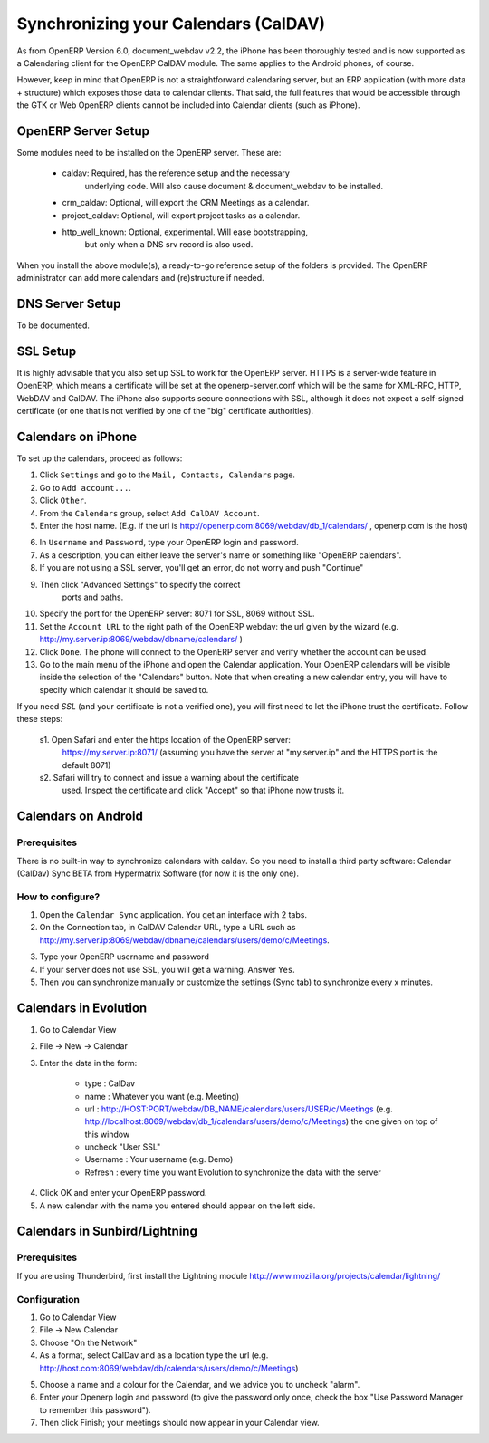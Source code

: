 Synchronizing your Calendars (CalDAV)
=====================================

As from OpenERP Version 6.0, document_webdav v2.2, the iPhone has been thoroughly
tested and is now supported as a Calendaring client for the OpenERP CalDAV module.
The same applies to the Android phones, of course.

However, keep in mind that OpenERP is not a straightforward calendaring
server, but an ERP application (with more data + structure) which exposes
those data to calendar clients. That said, the full features that would be
accessible through the GTK or Web OpenERP clients cannot be included into Calendar clients (such as iPhone). 

OpenERP Server Setup
--------------------
Some modules need to be installed on the OpenERP server. These are:

    - caldav: Required, has the reference setup and the necessary
            underlying code. Will also cause document & document_webdav
            to be installed.
    - crm_caldav: Optional, will export the CRM Meetings as a calendar.
    - project_caldav: Optional, will export project tasks as a calendar.
    - http_well_known: Optional, experimental. Will ease bootstrapping,
            but only when a DNS srv record is also used.

When you install the above module(s), a ready-to-go reference setup of the folders is provided.
The OpenERP administrator can add more calendars and (re)structure if needed.

DNS Server Setup
----------------
To be documented.

SSL Setup
---------
It is highly advisable that you also set up SSL to work for the OpenERP
server. HTTPS is a server-wide feature in OpenERP, which means a 
certificate will be set at the openerp-server.conf which will be the same
for XML-RPC, HTTP, WebDAV and CalDAV.
The iPhone also supports secure connections with SSL, although it does
not expect a self-signed certificate (or one that is not verified by
one of the "big" certificate authorities).

Calendars on iPhone
-------------------

To set up the calendars, proceed as follows:

1. Click ``Settings`` and go to the ``Mail, Contacts, Calendars`` page.
2. Go to ``Add account...``.
3. Click ``Other``.
4. From the ``Calendars`` group, select ``Add CalDAV Account``.

5. Enter the host name.
   (E.g. if the url is http://openerp.com:8069/webdav/db_1/calendars/ , openerp.com is the host)

.. tip: Go to Sales --> Meetings --> Synchronize this Calendar and select Iphone. Then the Caldav server will be shown.

6. In ``Username`` and ``Password``, type your OpenERP login and password.

7. As a description, you can either leave the server's name or
   something like "OpenERP calendars".

8. If you are not using a SSL server, you'll get an error, do not worry and push "Continue"

9. Then click "Advanced Settings" to specify the correct
    ports and paths. 
    
10. Specify the port for the OpenERP server: 8071 for SSL, 8069 without SSL.

11. Set the ``Account URL`` to the right path of the OpenERP webdav:
    the url given by the wizard (e.g. http://my.server.ip:8069/webdav/dbname/calendars/ )

12. Click ``Done``. The phone will connect to the OpenERP server
    and verify whether the account can be used.

13. Go to the main menu of the iPhone and open the Calendar application.
    Your OpenERP calendars will be visible inside the selection of the
    "Calendars" button.
    Note that when creating a new calendar entry, you will have to specify
    which calendar it should be saved to.

If you need *SSL* (and your certificate is not a verified one),
you will first need to let the iPhone trust the certificate. Follow these steps:

    s1. Open Safari and enter the https location of the OpenERP server:
      https://my.server.ip:8071/
      (assuming you have the server at "my.server.ip" and the HTTPS port
      is the default 8071)
    s2. Safari will try to connect and issue a warning about the certificate
      used. Inspect the certificate and click "Accept" so that iPhone
      now trusts it.

Calendars on Android
--------------------

Prerequisites
*************
There is no built-in way to synchronize calendars with caldav.
So you need to install a third party software: Calendar (CalDav) Sync BETA 
from Hypermatrix Software (for now it is the only one).

How to configure?
*****************

1. Open the ``Calendar Sync`` application.
   You get an interface with 2 tabs.
   
2. On the Connection tab, in CalDAV Calendar URL, type a URL such as http://my.server.ip:8069/webdav/dbname/calendars/users/demo/c/Meetings.

.. tip: Go to Sales --> Meetings --> Synchronize this Calendar and select Android. Then the Caldav server will be shown.

3. Type your OpenERP username and password

4. If your server does not use SSL, you will get a warning. Answer ``Yes``.

5. Then you can synchronize manually or customize the settings (Sync tab) to synchronize every x minutes.

Calendars in Evolution
----------------------

1. Go to Calendar View

2. File -> New -> Calendar

3. Enter the data in the form:
 
    - type : CalDav
    - name : Whatever you want (e.g. Meeting)
    - url : http://HOST:PORT/webdav/DB_NAME/calendars/users/USER/c/Meetings (e.g.
      http://localhost:8069/webdav/db_1/calendars/users/demo/c/Meetings) 
      the one given on top of this window
    - uncheck "User SSL"
    - Username : Your username (e.g. Demo)
    - Refresh : every time you want Evolution to synchronize the data with the server

.. tip: Go to Sales --> Meetings --> Synchronize this Calendar and select Evolution. Then the Caldav server will be shown.


4. Click OK and enter your OpenERP password.

5. A new calendar with the name you entered should appear on the left side.

Calendars in Sunbird/Lightning
------------------------------

Prerequisites
*************
If you are using Thunderbird, first install the Lightning module
http://www.mozilla.org/projects/calendar/lightning/

Configuration
*************

1. Go to Calendar View

2. File -> New Calendar

3. Choose "On the Network"

4. As a format, select CalDav
   and as a location type the url (e.g. http://host.com:8069/webdav/db/calendars/users/demo/c/Meetings)
 
.. tip: Go to Sales --> Meetings --> Synchronize this Calendar and select Sunbird/Lightning. Then the Caldav server will be shown.
  
5. Choose a name and a colour for the Calendar, and we advice you to uncheck "alarm".

6. Enter your Openerp login and password (to give the password only once, check the box "Use Password Manager to remember this password").

7. Then click Finish; your meetings should now appear in your Calendar view.

.. Copyright © Open Object Press. All rights reserved.

.. You may take electronic copy of this publication and distribute it if you don't
.. change the content. You can also print a copy to be read by yourself only.

.. We have contracts with different publishers in different countries to sell and
.. distribute paper or electronic based versions of this book (translated or not)
.. in bookstores. This helps to distribute and promote the Open ERP product. It
.. also helps us to create incentives to pay contributors and authors using author
.. rights of these sales.

.. Due to this, grants to translate, modify or sell this book are strictly
.. forbidden, unless Tiny SPRL (representing Open Object Press) gives you a
.. written authorisation for this.

.. Many of the designations used by manufacturers and suppliers to distinguish their
.. products are claimed as trademarks. Where those designations appear in this book,
.. and Open Object Press was aware of a trademark claim, the designations have been
.. printed in initial capitals.

.. While every precaution has been taken in the preparation of this book, the publisher
.. and the authors assume no responsibility for errors or omissions, or for damages
.. resulting from the use of the information contained herein.

.. Published by Open Object Press, Grand Rosière, Belgium

